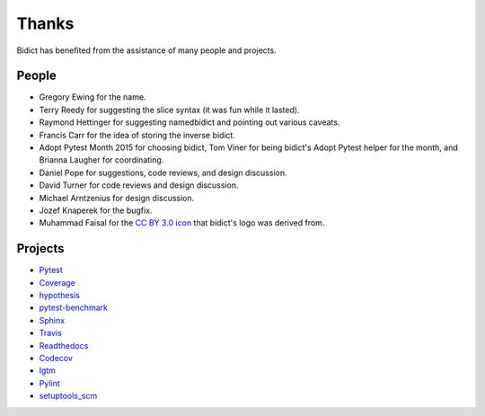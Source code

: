 Thanks
------

Bidict has benefited from the assistance of many people and projects.


People
======

.. Remember to update "__credits__" in ../bidict/metadata.py when this is updated

- Gregory Ewing for the name.

- Terry Reedy for suggesting the slice syntax
  (it was fun while it lasted).

- Raymond Hettinger for suggesting namedbidict
  and pointing out various caveats.

- Francis Carr for the idea of storing the inverse bidict.

- Adopt Pytest Month 2015 for choosing bidict,
  Tom Viner for being bidict's Adopt Pytest helper for the month,
  and Brianna Laugher for coordinating.

- Daniel Pope for suggestions, code reviews, and design discussion.

- David Turner for code reviews and design discussion.

- Michael Arntzenius for design discussion.

- Jozef Knaperek for the bugfix.

- Muhammad Faisal for the
  `CC BY 3.0 <https://creativecommons.org/licenses/by/3.0/us/>`__
  `icon <https://thenounproject.com/term/book/1330481/>`__
  that bidict's logo was derived from.


Projects
========

- `Pytest <https://docs.pytest.org/en/latest/>`__
- `Coverage <https://coverage.readthedocs.io/en/latest/>`__
- `hypothesis <https://hypothesis.readthedocs.io/en/latest/>`__
- `pytest-benchmark <https://github.com/ionelmc/pytest-benchmark>`__
- `Sphinx <http://www.sphinx-doc.org/en/stable/>`__
- `Travis <https://travis-ci.org/>`__
- `Readthedocs <https://readthedocs.org>`__
- `Codecov <https://codecov.io>`__
- `lgtm <https://lgtm.com/>`__
- `Pylint <https://www.pylint.org/>`__
- `setuptools_scm <https://github.com/pypa/setuptools_scm>`__
